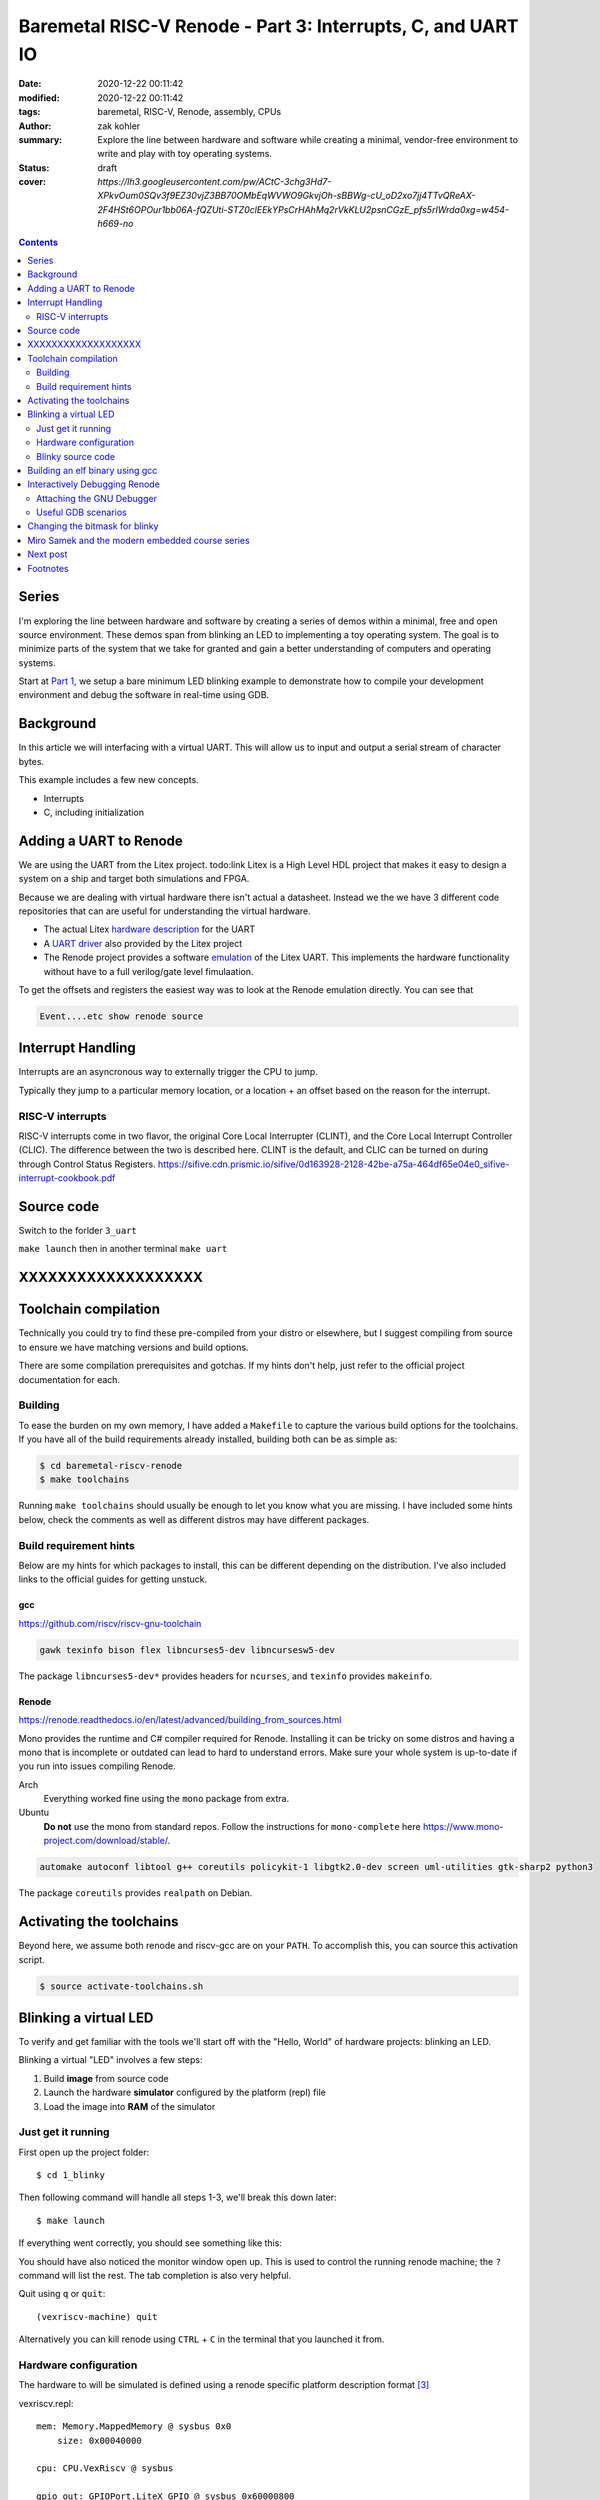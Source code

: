 Baremetal RISC-V Renode - Part 3: Interrupts, C, and UART IO
############################################################

:date: 2020-12-22 00:11:42
:modified: 2020-12-22 00:11:42
:tags: baremetal, RISC-V, Renode, assembly, CPUs
:author: zak kohler
:summary: Explore the line between hardware and software while creating a minimal, vendor-free environment to write and play with toy operating systems.
:status: draft
:cover: `https://lh3.googleusercontent.com/pw/ACtC-3chg3Hd7-XPkvOum0SQv3f9EZ30vjZ3BB70OMbEqWVWO9GkvjOh-sBBWg-cU_oD2xo7jj4TTvQReAX-2F4HSt6OPOur1bb06A-fQZUti-STZ0clEEkYPsCrHAhMq2rVkKLU2psnCGzE_pfs5rIWrda0xg=w454-h669-no`

..
  Google Photos Album: https://photos.app.goo.gl/LUXeip6Xz85QRTn78
  https://www.youtube.com/watch?v=D0VuYe77Wu0&list=PLb-MsRpo_wlLW0EWRpAqnbbDsf4kxSI1x

.. contents::
    :depth: 2

Series
======
I'm exploring the line between hardware and software by creating a series of demos within a minimal, free and open source environment. These demos span from blinking an LED to implementing a toy operating system. The goal is to minimize parts of the system that we take for granted and gain a better understanding of computers and operating systems.

Start at `Part 1 <{filename}/programming/baremetal-riscv-renode-1.rst>`_, we setup a bare minimum LED blinking example to demonstrate how to compile your development environment and debug the software in real-time using GDB.

Background
==========
In this article we will interfacing with a virtual UART. This will allow us to input and output a serial stream of character bytes.

This example includes a few new concepts.

- Interrupts
- C, including initialization

Adding a UART to Renode
=======================
We are using the UART from the Litex project. todo:link Litex is a High Level HDL project that makes it easy to design a system on a ship and target both simulations and FPGA.

Because we are dealing with virtual hardware there isn't actual a datasheet. Instead we the we have 3 different code repositories that can are useful for understanding the virtual hardware.


- The actual Litex  `hardware description <https://github.com/enjoy-digital/litex/blob/master/litex/soc/cores/uart.py>`_ for the UART
- A `UART driver <https://github.com/enjoy-digital/litex/blob/master/litex/soc/software/libbase/uart.c>`_ also provided by the Litex project
- The Renode project provides a software `emulation <https://github.com/renode/renode-infrastructure/blob/master/src/Emulator/Peripherals/Peripherals/UART/LiteX_UART.cs>`_ of the Litex UART. This implements the hardware functionality without have to a full verilog/gate level fimulaation.

To get the offsets and registers the easiest way was to look at the Renode emulation directly. You can see that

.. code-block:: csharp

    Event....etc show renode source

Interrupt Handling
==================
Interrupts are an asyncronous way to externally trigger the CPU to jump.

Typically they jump to a particular memory location, or a location + an offset based on the reason for the interrupt.

RISC-V interrupts
-----------------
RISC-V interrupts come in two flavor, the original Core Local Interrupter (CLINT), and the Core Local Interrupt Controller (CLIC).
The difference between the two is described here. CLINT is the default, and CLIC can be turned on during through Control Status Registers.
https://sifive.cdn.prismic.io/sifive/0d163928-2128-42be-a75a-464df65e04e0_sifive-interrupt-cookbook.pdf

Source code
===========
Switch to the forlder ``3_uart``

``make launch``
then in another terminal
``make uart``


XXXXXXXXXXXXXXXXXXX
===================

Toolchain compilation
=====================
Technically you could try to find these pre-compiled from your distro or elsewhere, but I suggest compiling from source to ensure we have matching versions and build options.

There are some compilation prerequisites and gotchas. If my hints don't help, just refer to the official project documentation for each.

Building
--------
To ease the burden on my own memory, I have added a ``Makefile`` to capture the various build options for the toolchains. If you have all of the build requirements already installed, building both can be as simple as:

.. code-block:: bash

    $ cd baremetal-riscv-renode
    $ make toolchains

Running ``make toolchains`` should usually be enough to let you know what you are missing. I have included some hints below, check the comments as well as different distros may have different packages.

Build requirement hints
-----------------------
Below are my hints for which packages to install, this can be different depending on the distribution. I've also included links to the official guides for getting unstuck.

gcc
^^^
https://github.com/riscv/riscv-gnu-toolchain

.. code::

    gawk texinfo bison flex libncurses5-dev libncursesw5-dev

The package ``libncurses5-dev*`` provides headers for ``ncurses``, and  ``texinfo`` provides ``makeinfo``.

Renode
^^^^^^
https://renode.readthedocs.io/en/latest/advanced/building_from_sources.html

Mono provides the runtime and C# compiler required for Renode. Installing it can be tricky on some distros and having a mono that is incomplete or outdated can lead to hard to understand errors. Make sure your whole system is up-to-date if you run into issues compiling Renode.

Arch
  Everything worked fine using the ``mono`` package from extra.
Ubuntu
  **Do not** use the mono from standard repos. Follow the instructions for ``mono-complete`` here https://www.mono-project.com/download/stable/.

.. code::

    automake autoconf libtool g++ coreutils policykit-1 libgtk2.0-dev screen uml-utilities gtk-sharp2 python3

The package ``coreutils`` provides ``realpath`` on Debian.

Activating the toolchains
=========================
Beyond here, we assume both renode and riscv-gcc are on your ``PATH``. To accomplish this, you can source this activation script.

.. code-block:: bash

    $ source activate-toolchains.sh

Blinking a virtual LED
======================
To verify and get familiar with the tools we'll start off with the "Hello, World" of hardware projects: blinking an LED.

Blinking a virtual "LED" involves a few steps:

1. Build **image** from source code
2. Launch the hardware **simulator** configured by the platform (repl) file
3. Load the image into **RAM** of the simulator


Just get it running
--------------------
First open up the project folder::

    $ cd 1_blinky

Then following command will handle all steps 1-3, we'll break this down later::

    $ make launch

If everything went correctly, you should see something like this:

.. image:: https://lh3.googleusercontent.com/pw/ACtC-3dKs20yaz1biM2MWXyi7HAcI0pb-BHYDYD1XM92Al11dQPQ26OJY8YULAlHPHtduGETCN5Y5D6aXtkiFi3-9tB3RNtj4A687SGo765evyqri2TjKMCyQeNSLNfZ-SV52yXlIEar9iQj2aEzPKAmBGrQOA=w628-h449-no
   :alt: blinky demo running

You should have also noticed the monitor window open up. This is used to control the running renode machine; the ``?`` command will list the rest. The tab completion is also very helpful.

.. image:: https://lh3.googleusercontent.com/pw/ACtC-3f6eXxClG8aqr6wk2twPPD-lXLA7C4vskcZkecZVwPlqSYNCrxrdtvzBSEgK0YLixLm3OuJzJeM63alK8B1ATSZUp594xdfz2u8-vQeMlTSLMRl_ihZHDEQtH4scresowV29jguNfTZpzdqeX1sTttQng=w442-h197-no
   :alt: renode monitor

Quit using ``q`` or ``quit``::

    (vexriscv-machine) quit

Alternatively you can kill renode using ``CTRL`` + ``C`` in the terminal that you launched it from.

Hardware configuration
----------------------
The hardware to will be simulated is defined using a renode specific platform description format [#renode-describing-platforms]_

vexriscv.repl::

    mem: Memory.MappedMemory @ sysbus 0x0
        size: 0x00040000

    cpu: CPU.VexRiscv @ sysbus

    gpio_out: GPIOPort.LiteX_GPIO @ sysbus 0x60000800
        type: Type.Out
        0 -> led0@0
        1 -> led1@0

    led0 : Miscellaneous.LED @ gpio_out 0
    led1 : Miscellaneous.LED @ gpio_out 1

I like this because we can make a very minimal hardware configuration, free from any vendor specific complexity. Besides the cpu and memory, we have a general purpose input output (GPIO) register mapped to memory location ``0x60000800``. The ``->`` makes a connection from the GPIO pins to the LEDs. I don't exactly know why we need both ``0 -> led0@0`` and ``@ gpio_out 0`` as it seems redundant; if anyone knows, please let me know. You'll also commonly see  ``->`` used for connecting interrupts.

To toggle the LED we will need to write a driver that knows how to control the GPIO by writing to it's register.

Blinky source code
------------------
This initial program is written exclusively in RISC-V assembly [#riscv-prgrammers-guide]_ this is simple enough that every instruction that gets executed can be traced to this source file.

The code to drive this GPIO device is dead simple, you just need to write data to the memory location that maps to the GPIO pins.

Note that the platform specifies the mapping of ``0x60000800`` to the GPIO register.

baremetal.s:

.. code-block:: asm

    .equ LED, 0x60000800
    .equ DELAY_COUNT, 9000000
    .equ LED_STATE_INITIAL, 0b00
    .equ LED_STATE_TOGGLE_MASK, 0b01

    .section .text
    .global _start
    _start:
            li a5, LED
            li a4, LED_STATE_INITIAL
            li a6, LED_STATE_TOGGLE_MASK
            sw a4, 0x0(a5)
    loop:
            li a0, DELAY_COUNT      # reset counter
    delay_loop:
            addi a0, a0, -1         # count down
            bnez a0, delay_loop
    toggle_led:
            lw a4, 0x0(a5)          # read in old led state
            xor a4, a4, a6          # toggle led state word
            sw a4, 0x0(a5)          # write new state
            jump loop, t0

Building an elf binary using gcc
================================
GCC will build an ELF binary based on our assembly source code. This binary is the ROM image and Renode is the emulator.

By default, gcc outputs a format called ELF. This format is understood and loaded by the OS, `i.e. linux, <https://lwn.net/Articles/631631/>`_. Renode also has the ability to understand ELF files and will load the sections into memory and put the program counter at the right spot to start executing [#renode-elf-start]_.


.. code-block:: bash

    riscv32-unknown-elf-gcc baremetal.s baremetal.c -ggdb -O0 -o image -ffreestanding -nostdlib

riscv32-unknown-elf-gcc
    gnu compiler. This compiles, assembles, and links input source code. This is the special cross compiling variant that we built earlier which runs on your host architecture (e.g. x86), but outputs binaries for riscv32.
baremetal.s
    Assemble source file.


-ggdb  Turn on debugging symbols so that gdb can reference memory locations by name.
-O  Sets the optimization level, 0 for off
-o image  Name of the output ELF binary
-ffreestanding  don't use or require main. Don't assume we have an operating system.
-nostdlib  don't rely on c standard libraries being available.

Interactively Debugging Renode
==============================
Pause and step though code that is running on the simulator.

Attaching the GNU Debugger
--------------------------
After launching, you may attach GDB using `make debug`. This connects to the GDB server already running within Renode. It uses a GDB script to store default configuration, such as breaking execution and starting the text user interface or TUI, which shows source code alongside the disassembly.

.. code-block:: bash

    $ make launch
    $ make debug

If you are familiar with GDB you know the power of setting breakpoint, inspecting stacks, and much much more.

.. figure:: https://lh3.googleusercontent.com/pw/ACtC-3chg3Hd7-XPkvOum0SQv3f9EZ30vjZ3BB70OMbEqWVWO9GkvjOh-sBBWg-cU_oD2xo7jj4TTvQReAX-2F4HSt6OPOur1bb06A-fQZUti-STZ0clEEkYPsCrHAhMq2rVkKLU2psnCGzE_pfs5rIWrda0xg=w454-h669-no
   :alt: gdb tui
   :align: left

   GDB Text User Interface (TUI)


Useful GDB scenarios
--------------------
There are a couple simple commands that I find to be useful when exploring baremetal programming.

Step a single instruction
^^^^^^^^^^^^^^^^^^^^^^^^^

Type ``S`` ``I`` ``Enter``

.. code-block:: gdb

    (gdb) si
    (gdb) █

To repeat the last command, just repeatedly hit ``Enter``. This makes it easy to single step through the program.

You will notice that you get stuck in the delay loop, you would have to hit ``Enter`` 9,000,000 times to make it though that delay. This is not a good way to add delays since it uses 100% of the CPU. If we were building an operating system, we could utilize a hardware timer and allow programs to request sleeps through an API. During the sleep the OS could go about running other processes, and then wake up the sleeping process at the appropriate time.

Continue normal execution
^^^^^^^^^^^^^^^^^^^^^^^^^

.. code-block:: gdb

    (gdb) c
    Continuing.

Break normal execution
^^^^^^^^^^^^^^^^^^^^^^

Send a keyboard interrupt, e.g. ``CTRL`` + ``C``

.. code-block:: gdb

    (gdb) c
    Continuing.

    Program received signal SIGTRAP, Trace/breakpoint trap.
    delay_loop () at baremetal.s:13
    (gdb) █

Set a breakpoint
^^^^^^^^^^^^^^^^

You can set a breakpoint at a line or symbol. Tab completion should work here to display available symbols. So ``B`` ``Space`` ``T`` ``Tab`` ``Enter``

.. code-block:: gdb

    (gdb) b toggle_led
    Breakpoint 1 at 0x10074: file baremetal.s, line 16.
    (gdb) c
    Continuing.

    Breakpoint 1, toggle_led () at baremetal.s:16
    (gdb) █

Read Registers
^^^^^^^^^^^^^^

You can dump all registers,

.. code-block:: gdb


    (gdb) info registers
        ra             0x0      0x0
        fp             0x0      0x0
        s1             0x0      0
        a0             0x24648f 2385039
        ...
        t4             0x0      0
        t5             0x0      0
        t6             0x0      0
        pc             0x1006c  0x1006c <delay_loop>

or you can print a specific one:

.. code-block:: gdb

    (gdb) p $pc
    $5 = (void (*)()) 0x10074 <toggle_led>
    (gdb) p $a4
    $6 = 2

Setting a register
^^^^^^^^^^^^^^^^^^

You can mutate a register value and continue on:

.. code-block:: gdb

    (gdb) set $pc=delay_loop
    (gdb) c
    Continuing.

Changing the bitmask for blinky
===============================
Let's do something fun and prove we can modify a program's state after breaking.

If we just run the blinky example, note that we are blinking ``led0``:

.. code-block:: text

    15:09:23.7671 [NOISY] gpio_out.led0: LED state changed to True
    15:09:24.0805 [NOISY] gpio_out.led0: LED state changed to False
    15:09:24.3872 [NOISY] gpio_out.led0: LED state changed to True
    15:09:24.7525 [NOISY] gpio_out.led0: LED state changed to False

Change the bitmask:

.. code-block:: gdb

    (gdb) set $a6=0b10
    (gdb) c
    Continuing.

Now we are blinking ``led1`` instead of ``led0``:

.. code-block:: text

    15:09:42.5007 [NOISY] gpio_out.led1: LED state changed to True
    15:09:42.7653 [NOISY] gpio_out.led1: LED state changed to False
    15:09:43.0602 [NOISY] gpio_out.led1: LED state changed to True
    15:09:43.3263 [NOISY] gpio_out.led1: LED state changed to False

Miro Samek and the modern embedded course series
================================================
I am inspired by Miro Samek. He does a great introduction to many embedded programming concepts and I want to share that in a way that we don't need to have a real board.

Check out his course here: https://www.state-machine.com/quickstart/

Next post
=========
In `Part 2 <{filename}/programming/baremetal-riscv-renode-2.rst>`_ I review a list alternate dev environment and how I converged on what I've described here. There are many easier and more *complete/integrated* solutions, but we have a stated goal of gaining understanding and this is a forcing function for more control over details.

Footnotes
=========
.. [#renode-elf-start] The computer has to start executing somewhere on reset, the exact memory location is called the reset vector and on RISC-V it is implementation dependent and Renode coordinates the reset vector in its simulator with the memory address of the `e_entry header <https://refspecs.linuxfoundation.org/elf/gabi4+/ch4.eheader.html>`_.

    `Renode changes the reset vector based on the ELF binary <https://github.com/renode/renode-infrastructure/blob/8ad326eefe85acc127fdb01d70dbbc9a6a99dca8/src/Emulator/Peripherals/Peripherals/CPU/TranslationCPU.cs#L107>`_

    .. code-block:: csharp

        this.Log(LogLevel.Info, "Setting PC value to 0x{0:X}.", elf.GetEntryPoint());
        SetPCFromEntryPoint(elf.GetEntryPoint());
.. [#renode-machine] https://renode.readthedocs.io/en/latest/basic/machines.html
.. [#renode-describing-platforms] https://renode.readthedocs.io/en/latest/basic/describing_platforms.html
.. [#riscv-prgrammers-guide] https://github.com/riscv/riscv-asm-manual/blob/master/riscv-asm.md
